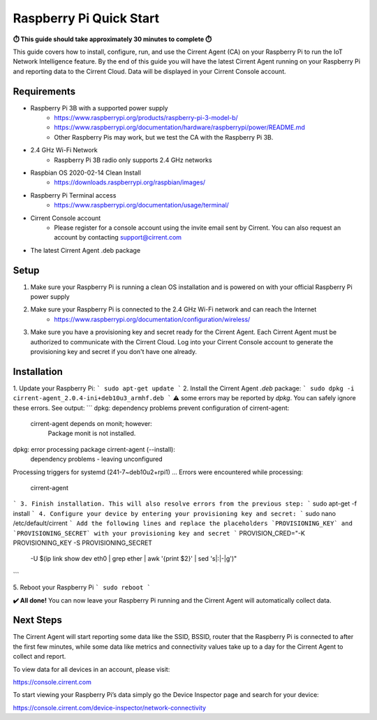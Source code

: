 ﻿#########################
Raspberry Pi Quick Start
#########################

**⏱️ This guide should take approximately 30 minutes to complete ⏱️**

This guide covers how to install, configure, run, and use the Cirrent Agent (CA) on your Raspberry Pi to run the IoT Network Intelligence feature. By the end of this guide you will have the latest Cirrent Agent running on your Raspberry Pi and reporting data to the Cirrent Cloud. Data will be displayed in your Cirrent Console account.

Requirements
-------------

* Raspberry Pi 3B with a supported power supply
    * `https://www.raspberrypi.org/products/raspberry-pi-3-model-b/ <https://www.raspberrypi.org/products/raspberry-pi-3-model-b/>`_
    * `https://www.raspberrypi.org/documentation/hardware/raspberrypi/power/README.md <https://www.raspberrypi.org/documentation/hardware/raspberrypi/power/README.md>`_
    * Other Raspberry Pis may work, but we test the CA with the Raspberry Pi 3B.
* 2.4 GHz Wi-Fi Network
    * Raspberry Pi 3B radio only supports 2.4 GHz networks
* Raspbian OS 2020-02-14 Clean Install
    * `https://downloads.raspberrypi.org/raspbian/images/ <https://downloads.raspberrypi.org/raspbian/images/>`_
* Raspberry Pi Terminal access
    * `https://www.raspberrypi.org/documentation/usage/terminal/ <https://www.raspberrypi.org/documentation/usage/terminal/>`_
* Cirrent Console account
    * Please register for a console account using the invite email sent by Cirrent. You can also request an account by contacting support@cirrent.com
* The latest Cirrent Agent .deb package

Setup
-------
1. Make sure your Raspberry Pi is running a clean OS installation and is powered on with your official Raspberry Pi power supply
2. Make sure your Raspberry Pi is connected to the 2.4 GHz Wi-Fi network and can reach the Internet
    * `https://www.raspberrypi.org/documentation/configuration/wireless/ <https://www.raspberrypi.org/documentation/configuration/wireless/>`_
3. Make sure you have a provisioning key and secret ready for the Cirrent Agent. Each Cirrent Agent must be authorized to communicate with the Cirrent Cloud. Log into your Cirrent Console account to generate the provisioning key and secret if you don't have one already.

Installation
--------------
1. Update your Raspberry Pi:
```
sudo apt-get update
```
2. Install the Cirrent Agent `.deb` package:
```
sudo dpkg -i cirrent-agent_2.0.4-ini+deb10u3_armhf.deb
```
⚠️ some errors may be reported by `dpkg`. You can safely ignore these errors. See output:
```
dpkg: dependency problems prevent configuration of cirrent-agent:
 cirrent-agent depends on monit; however:
  Package monit is not installed.
dpkg: error processing package cirrent-agent (--install):
 dependency problems - leaving unconfigured
Processing triggers for systemd (241-7~deb10u2+rpi1) ...
Errors were encountered while processing:
 cirrent-agent
```
3. Finish installation. This will also resolve errors from the previous step:
```
sudo apt-get -f install
```
4. Configure your device by entering your provisioning key and secret:
```
sudo nano /etc/default/cirrent
```
Add the following lines and replace the placeholders `PROVISIONING_KEY` and `PROVISIONING_SECRET` with your provisioning key and secret
```
PROVISION_CRED="-K PROVISIONING_KEY -S PROVISIONING_SECRET \
 -U $(ip link show dev eth0 | grep ether | awk '{print $2}' | sed 's|:|-|g')"
```

5. Reboot your Raspberry Pi
```
sudo reboot
```

**✔️ All done!** You can now leave your Raspberry Pi running and the Cirrent Agent will automatically collect data.

Next Steps
------------
The Cirrent Agent will start reporting some data like the SSID, BSSID, router that the Raspberry Pi is connected to after the first few minutes, while some data like metrics and connectivity values take up to a day for the Cirrent Agent to collect and report.

To view data for all devices in an account, please visit:

`https://console.cirrent.com <https://console.cirrent.com>`_

To start viewing your Raspberry Pi’s data simply go the Device Inspector page and search for your device:

`https://console.cirrent.com/device-inspector/network-connectivity <https://console.cirrent.com/device-inspector/network-connectivity>`_